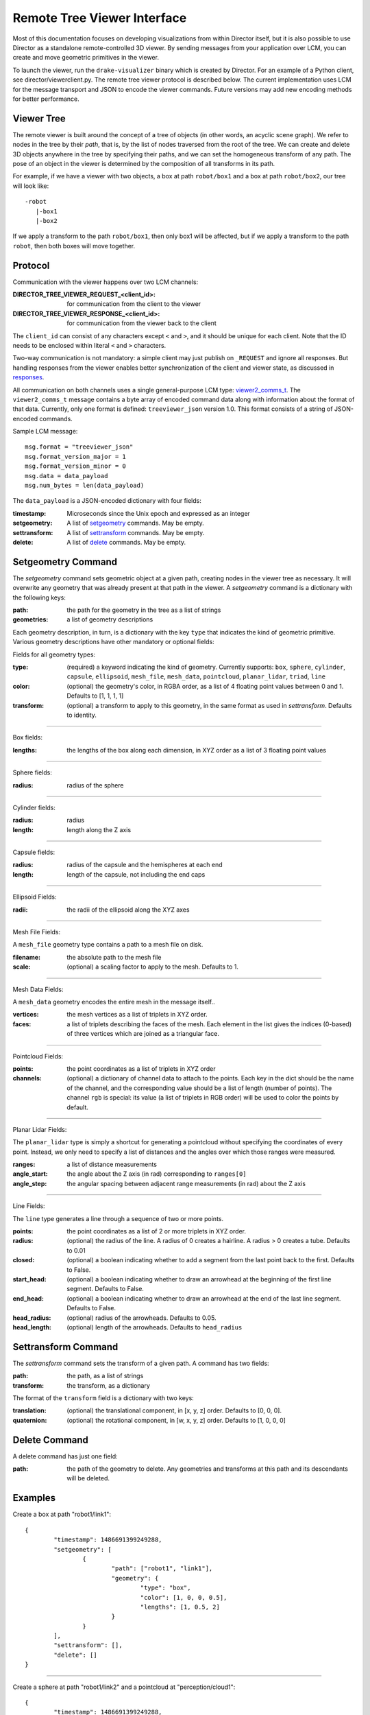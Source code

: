 Remote Tree Viewer Interface
============================

Most of this documentation focuses on developing visualizations from within Director itself, but it is also possible to use Director as a standalone remote-controlled 3D viewer. By sending messages from your application over LCM, you can create and move geometric primitives in the viewer. 

To launch the viewer, run the ``drake-visualizer`` binary which is created by Director. For an example of a Python client, see director/viewerclient.py. The remote tree viewer protocol is described below. The current implementation uses LCM for the message transport and JSON to encode the viewer commands. Future versions may add new encoding methods for better performance. 

Viewer Tree
-----------

The remote viewer is built around the concept of a tree of objects (in other words, an acyclic scene graph). We refer to nodes in the tree by their `path`, that is, by the list of nodes traversed from the root of the tree. We can create and delete 3D objects anywhere in the tree by specifying their paths, and we can set the homogeneous transform of any path. The pose of an object in the viewer is determined by the composition of all transforms in its path. 

For example, if we have a viewer with two objects, a box at path ``robot/box1`` and a box at path ``robot/box2``, our tree will look like::

	-robot
	   |-box1
	   |-box2

If we apply a transform to the path ``robot/box1``, then only box1 will be affected, but if we apply a transform to the path ``robot``, then both boxes will move together. 

Protocol
-------- 

Communication with the viewer happens over two LCM channels: 

:DIRECTOR_TREE_VIEWER_REQUEST_<client_id>: for communication from the client to the viewer
:DIRECTOR_TREE_VIEWER_RESPONSE_<client_id>: for communication from the viewer back to the client

The ``client_id`` can consist of any characters except ``<`` and ``>``, and it should be unique for each client. Note that the ID needs to be enclosed within literal ``<`` and ``>`` characters. 

Two-way communication is not mandatory: a simple client may just publish on ``_REQUEST`` and ignore all responses. But handling responses from the viewer enables better synchronization of the client and viewer state, as discussed in responses_. 

All communication on both channels uses a single general-purpose LCM type: viewer2_comms_t_. The ``viewer2_comms_t`` message contains a byte array of encoded command data along with information about the format of that data. Currently, only one format is defined: ``treeviewer_json`` version 1.0. This format consists of a string of JSON-encoded commands. 

.. _viewer2_comms_t: https://github.com/RobotLocomotion/lcmtypes/blob/master/lcmtypes/viewer2_comms_t.lcm

Sample LCM message::
	
	msg.format = "treeviewer_json"
	msg.format_version_major = 1
	msg.format_version_minor = 0
	msg.data = data_payload
	msg.num_bytes = len(data_payload)

The ``data_payload`` is a JSON-encoded dictionary with four fields:

:timestamp: Microseconds since the Unix epoch and expressed as an integer
:setgeometry: A list of setgeometry_ commands. May be empty.
:settransform: A list of settransform_ commands. May be empty.
:delete: A list of delete_ commands. May be empty. 

.. _setgeometry:

Setgeometry Command
-------------------

The `setgeometry` command sets geometric object at a given path, creating nodes in the viewer tree as necessary. It will overwrite any geometry that was already present at that path in the viewer. A `setgeometry` command is a dictionary with the following keys:

:path: the path for the geometry in the tree as a list of strings
:geometries: a list of geometry descriptions

Each geometry description, in turn, is a dictionary with the key ``type`` that indicates the kind of geometric primitive. Various geometry descriptions have other mandatory or optional fields:

Fields for all geometry types:

:type: (required) a keyword indicating the kind of geometry. Currently supports: ``box``, ``sphere``, ``cylinder``, ``capsule``, ``ellipsoid``, ``mesh_file``, ``mesh_data``, ``pointcloud``, ``planar_lidar``, ``triad``, ``line``
:color: (optional) the geometry's color, in RGBA order, as a list of 4 floating point values between 0 and 1. Defaults to [1, 1, 1, 1]
:transform: (optional) a transform to apply to this geometry, in the same format as used in `settransform`. Defaults to identity. 

------

Box fields:

:lengths: the lengths of the box along each dimension, in XYZ order as a list of 3 floating point values

------

Sphere fields:

:radius: radius of the sphere

------

Cylinder fields:

:radius: radius
:length: length along the Z axis

------

Capsule fields:

:radius: radius of the capsule and the hemispheres at each end
:length: length of the capsule, not including the end caps

------

Ellipsoid Fields:

:radii: the radii of the ellipsoid along the XYZ axes

------

Mesh File Fields:

A ``mesh_file`` geometry type contains a path to a mesh file on disk. 

:filename: the absolute path to the mesh file
:scale: (optional) a scaling factor to apply to the mesh. Defaults to 1.

------

Mesh Data Fields:

A ``mesh_data`` geometry encodes the entire mesh in the message itself.. 

:vertices: the mesh vertices as a list of triplets in XYZ order. 
:faces: a list of triplets describing the faces of the mesh. Each element in the list gives the indices (0-based) of three vertices which are joined as a triangular face. 

------

Pointcloud Fields:

:points: the point coordinates as a list of triplets in XYZ order
:channels: (optional) a dictionary of channel data to attach to the points. Each key in the dict should be the name of the channel, and the corresponding value should be a list of length (number of points). The channel ``rgb`` is special: its value (a list of triplets in RGB order) will be used to color the points by default. 

------

Planar Lidar Fields:

The ``planar_lidar`` type is simply a shortcut for generating a pointcloud without specifying the coordinates of every point. Instead, we only need to specify a list of distances and the angles over which those ranges were measured. 

:ranges: a list of distance measurements
:angle_start: the angle about the Z axis (in rad) corresponding to ``ranges[0]``
:angle_step: the angular spacing between adjacent range measurements (in rad) about the Z axis

------

Line Fields:

The ``line`` type generates a line through a sequence of two or more points. 

:points: the point coordinates as a list of 2 or more triplets in XYZ order.
:radius: (optional) the radius of the line. A radius of 0 creates a hairline. A radius > 0 creates a tube. Defaults to 0.01
:closed: (optional) a boolean indicating whether to add a segment from the last point back to the first. Defaults to False.
:start_head: (optional) a boolean indicating whether to draw an arrowhead at the beginning of the first line segment. Defaults to False.
:end_head: (optional) a boolean indicating whether to draw an arrowhead at the end of the last line segment. Defaults to False.
:head_radius: (optional) radius of the arrowheads. Defaults to 0.05.
:head_length: (optional) length of the arrowheads. Defaults to ``head_radius``

.. _settransform:

Settransform Command
--------------------

The `settransform` command sets the transform of a given path. A command has two fields:

:path: the path, as a list of strings
:transform: the transform, as a dictionary

The format of the ``transform`` field is a dictionary with two keys:

:translation: (optional) the translational component, in [x, y, z] order. Defaults to [0, 0, 0]. 
:quaternion: (optional) the rotational component, in [w, x, y, z] order. Defaults to [1, 0, 0, 0]

.. _delete:

Delete Command
--------------

A delete command has just one field:

:path: the path of the geometry to delete. Any geometries and transforms at this path and its descendants will be deleted. 

Examples
--------

Create a box at path "robot1/link1"::

	{
		"timestamp": 1486691399249288,
		"setgeometry": [
			{
				"path": ["robot1", "link1"],
				"geometry": {
					"type": "box",
					"color": [1, 0, 0, 0.5],
					"lengths": [1, 0.5, 2]
				}
			}
		],
		"settransform": [],
		"delete": []
	}

------

Create a sphere at path "robot1/link2" and a pointcloud at "perception/cloud1"::

	{
		"timestamp": 1486691399249288,
		"setgeometry": [
			{
				"path": ["robot1", "link2"],
				"geometry": {
					"type": "sphere",
					"radius": 0.5
				}
			},
			{
				"path": ["perception", "cloud1"],
				"geometry": {
					"type": "pointcloud",
					"points": [[0.0, 0, 0],
					           [0.1, 0, 0],
					           [0.2, 0, 0],
					           [0.3, 0, 0]]
					"channels": {
						"rgb": [[1, 1, 1],  # white
						        [1, 0, 0],  # red
						        [0, 1, 0],  # green
						        [0, 0, 1]]  # blue
					}
				}
			},
		],
		"settransform": [],
		"delete": []
	}

------

Translate the entire ``robot`` group 1 meter in Z::

	{
		"setgeometry": [],
		"settransform":
			{
				"path": ["robot1"],
				"transform": {
					"translation": [0, 0, 1],
					"quaternion": [1, 0, 0, 0]
				}
			}
		],
		"delete": []
	}

------

Delete the sphere at ``robot1/link2``::

	{
		"setgeometry": [],
		"settransform": []
		"delete": [
			{
				"path": ["robot1", "link2"]
			}
		]
	}

.. _responses:

Handling Responses 
------------------

When the viewer receives a request, it will respond with a message on the ``DIRECTOR_TREE_VIEWER_RESPONSE`` channel. This message will be in the same format as the request: an LCM message containing JSON-encoded data. 

The viewer response data is a dictionary with at least one field. It will always contain the field ``status`` with an integer value. The following status values are defined:

:status == 0: OK
:status == 1: MISSING_PATHS
:status == -1: ERROR_UNKNOWN_FORMAT
:status == -2: ERROR_UNKNOWN_FORMAT_VERSION

Status MISSING_PATHS means that the viewer received a settransform_ command for a path which has no geometry at that path or any of its descendants. This can happen if, for example, the client sends a settransform_ before sending a setgeometry_, or if the viewer is restarted and loses its state. A MISSING_PATHS status will be accompanied by a field ``missing_paths`` in the viewer response data, listing all of the paths which were not found. The client should send the appropriate setgeometry_ commands for those paths. 


